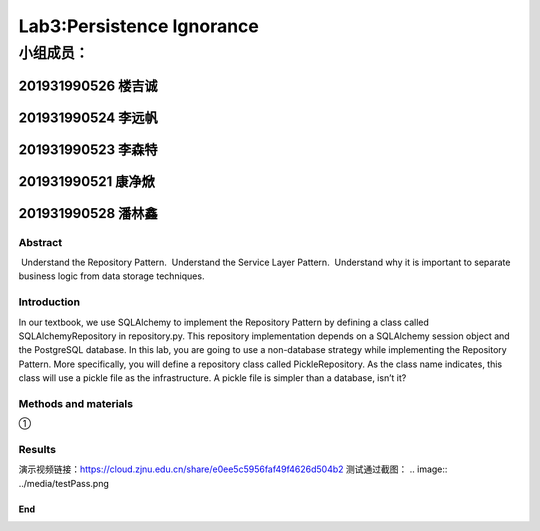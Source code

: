 .. ChapterFour documentation master file, created by
   sphinx-quickstart on Mon Jun 13 15:46:54 2022.
   You can adapt this file completely to your liking, but it should at least
   contain the root `toctree` directive.

Lab3:Persistence Ignorance
======================================
小组成员：
'''''''''
201931990526   楼吉诚
^^^^^^^^^^^^^
201931990524   李远帆
^^^^^^^^^^^^^
201931990523   李森特
^^^^^^^^^^^^^
201931990521   康净焮
^^^^^^^^^^^^^
201931990528   潘林鑫
^^^^^^^^^^^^^

Abstract
--------

 Understand the Repository Pattern.
 Understand the Service Layer Pattern.
 Understand why it is important to separate business logic from data storage techniques.

Introduction
------------

In our textbook, we use SQLAlchemy to implement the Repository Pattern by defining a class called
SQLAlchemyRepository in repository.py. This repository implementation depends on a SQLAlchemy
session object and the PostgreSQL database. In this lab, you are going to use a non-database strategy
while implementing the Repository Pattern. More specifically, you will define a repository class called
PickleRepository. As the class name indicates, this class will use a pickle file as the infrastructure. A
pickle file is simpler than a database, isn’t it?

Methods and materials
---------------------

①

Results
-------

演示视频链接：https://cloud.zjnu.edu.cn/share/e0ee5c5956faf49f4626d504b2
测试通过截图：
.. image:: ../media/testPass.png

End
~~~
